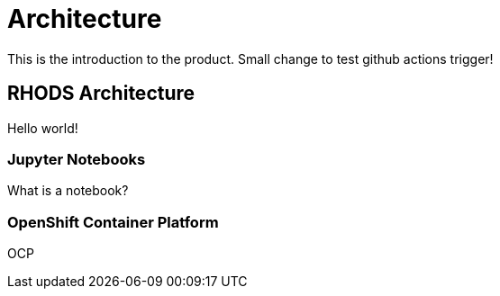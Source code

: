 = Architecture

This is the introduction to the product. Small change to test github actions trigger!

== RHODS Architecture

Hello world!

=== Jupyter Notebooks

What is a notebook?

=== OpenShift Container Platform

OCP